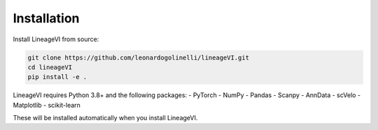 Installation
============

Install LineageVI from source:

.. code-block:: bash

   git clone https://github.com/leonardogolinelli/lineageVI.git
   cd lineageVI
   pip install -e .

LineageVI requires Python 3.8+ and the following packages:
- PyTorch
- NumPy
- Pandas
- Scanpy
- AnnData
- scVelo
- Matplotlib
- scikit-learn

These will be installed automatically when you install LineageVI.
